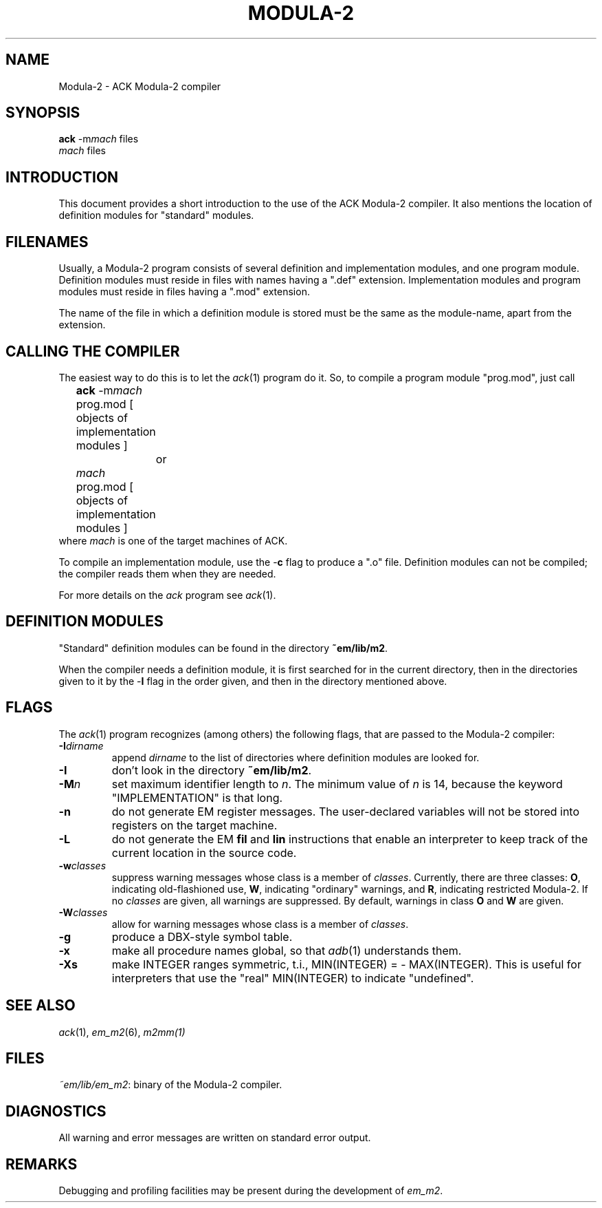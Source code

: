 .TH MODULA\-2 1 "$Revision$"
.ad
.SH NAME
Modula-2 \- ACK Modula-2 compiler
.SH SYNOPSIS
\fBack\fR \-m\fImach\fR files
.br
\fImach\fR files
.SH INTRODUCTION
This document provides a short introduction to the use of the ACK Modula-2
compiler. It also
mentions the location of definition modules for "standard" modules.
.SH FILENAMES
Usually, a Modula-2 program consists of several definition and implementation
modules, and one program module.
Definition modules must reside in files with names having a ".def" extension.
Implementation modules and program modules must reside in files having a
".mod" extension.
.PP
The name of the file in which a definition module is stored must be the same as
the module-name, apart from the extension.
.SH CALLING THE COMPILER
The easiest way to do this is to let the \fIack\fR(1) program do it.
So, to compile a program module "prog.mod", just call
.nf
	\fBack\fR \-m\fImach\fR prog.mod [ objects of implementation modules ]
		or
	\fImach\fR prog.mod [ objects of implementation modules ]
.fi
where \fImach\fR is one of the target machines of ACK.
.PP
To compile an implementation module, use the \-\fBc\fR flag
to produce a ".o" file.
Definition modules can not be compiled; the compiler reads them when they are
needed. 
.PP
For more details on the \fIack\fR program see \fIack\fR(1).
.SH DEFINITION MODULES
"Standard" definition modules can be found in
the directory \fB~em/lib/m2\fR.
.PP
When the compiler needs a definition module, it is first searched for
in the current directory, then in the directories given to it by the
\-\fBI\fR flag
in the order given,
and then in the directory mentioned above.
.SH FLAGS
The \fIack\fR(1) program recognizes (among others) the following
flags, that are passed to the Modula-2 compiler:
.IP \fB\-I\fIdirname\fR
.br
append \fIdirname\fR to the list of directories where definition modules
are looked for. 
.IP \fB\-I\fP
don't look in
the directory \fB~em/lib/m2\fR.
.IP \fB\-M\fP\fIn\fP
set maximum identifier length to \fIn\fR. The minimum value of \fIn\fR
is 14, because the keyword "IMPLEMENTATION" is that long.
.IP \fB\-n\fR
do not generate EM register messages.
The user-declared variables will not be stored into registers on the target
machine.
.IP \fB\-L\fR
do not generate the EM \fBfil\fR and \fBlin\fR instructions that enable
an interpreter to keep track of the current location in the source code.
.IP \fB\-w\fR\fIclasses\fR
suppress warning messages whose class is a member of \fIclasses\fR.
Currently, there are three classes: \fBO\fR, indicating old-flashioned use,
\fBW\fR, indicating "ordinary" warnings, and \fBR\fR, indicating
restricted Modula-2.
If no \fIclasses\fR are given, all warnings are suppressed.
By default, warnings in class \fBO\fR and \fBW\fR are given.
.IP \fB\-W\fR\fIclasses\fR
allow for warning messages whose class is a member of \fIclasses\fR.
.IP \fB\-g\fR
produce a DBX-style symbol table.
.IP \fB\-x\fR
make all procedure names global, so that \fIadb\fR(1) understands them.
.IP \fB\-Xs\fR
make INTEGER ranges symmetric, t.i., MIN(INTEGER) = - MAX(INTEGER).
This is useful for interpreters that use the "real" MIN(INTEGER) to
indicate "undefined".
.LP
.SH SEE ALSO
\fIack\fR(1), \fIem_m2\fR(6), \fIm2mm(1)\fR
.SH FILES
.IR ~em/lib/em_m2 :
binary of the Modula-2 compiler.
.SH DIAGNOSTICS
All warning and error messages are written on standard error output.
.SH REMARKS
Debugging and profiling facilities may be present during the development
of \fIem_m2\fP.
